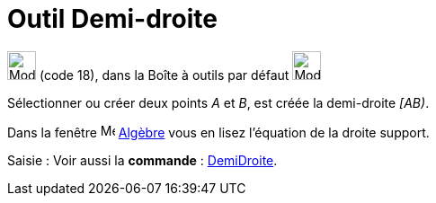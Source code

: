 = Outil Demi-droite
:page-en: tools/Ray
ifdef::env-github[:imagesdir: /fr/modules/ROOT/assets/images]

image:32px-Mode_ray.svg.png[Mode ray.svg,width=32,height=32] (code 18), dans la Boîte à outils par défaut
image:32px-Mode_join.svg.png[Mode join.svg,width=32,height=32]

Sélectionner ou créer deux points _A_ et _B_, est créée la demi-droite _[AB)_.

Dans la fenêtre image:16px-Menu_view_algebra.svg.png[Menu view algebra.svg,width=16,height=16] xref:/Algèbre.adoc[Algèbre] vous en lisez l’équation de la droite support.

[.kcode]#Saisie :# Voir aussi la *commande* : xref:/commands/DemiDroite.adoc[DemiDroite].
